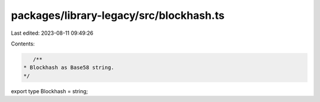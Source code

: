 packages/library-legacy/src/blockhash.ts
========================================

Last edited: 2023-08-11 09:49:26

Contents:

.. code-block:: ts

    /**
 * Blockhash as Base58 string.
 */
export type Blockhash = string;


